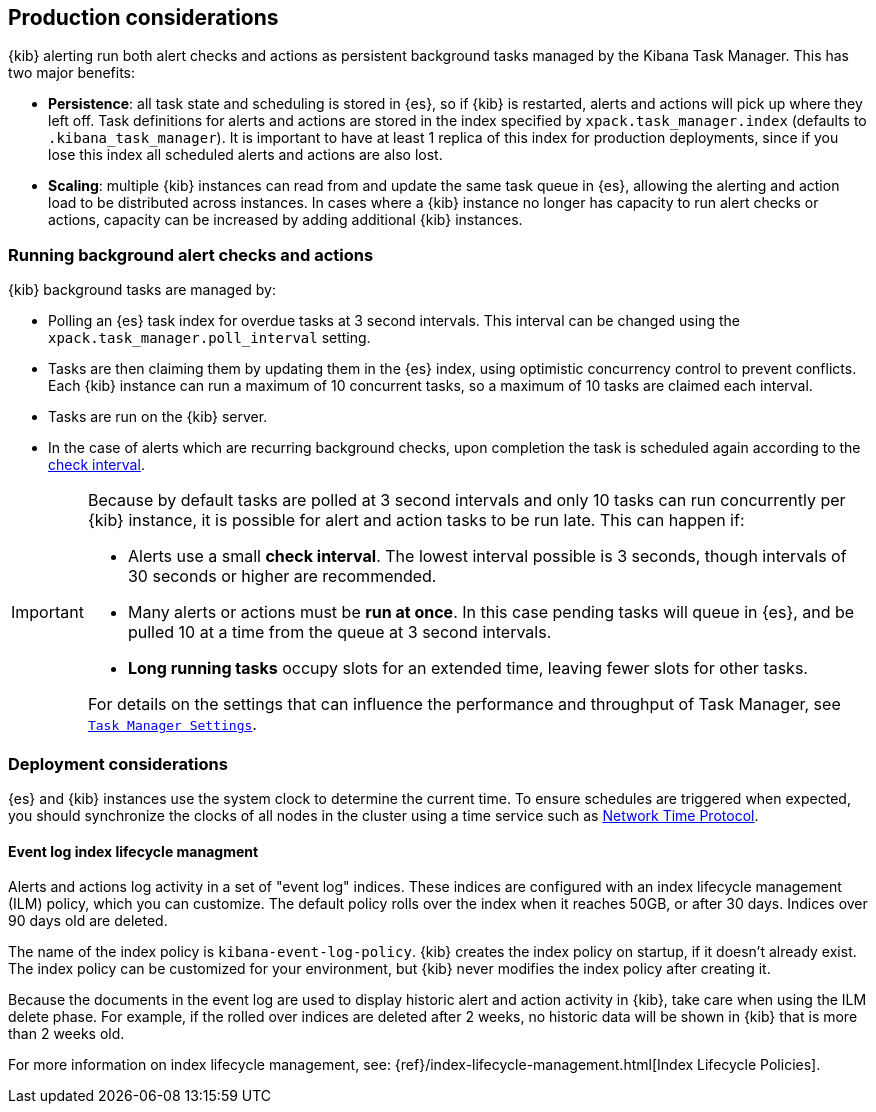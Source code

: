 [role="xpack"]
[[alerting-production-considerations]]
== Production considerations

{kib} alerting run both alert checks and actions as persistent background tasks managed by the Kibana Task Manager. This has two major benefits:

* *Persistence*: all task state and scheduling is stored in {es}, so if {kib} is restarted, alerts and actions will pick up where they left off.  Task definitions for alerts and actions are stored in the index specified by `xpack.task_manager.index` (defaults to `.kibana_task_manager`).  It is important to have at least 1 replica of this index for production deployments, since if you lose this index all scheduled alerts and actions are also lost.
* *Scaling*: multiple {kib} instances can read from and update the same task queue in {es}, allowing the alerting and action load to be distributed across instances. In cases where a {kib} instance no longer has capacity to run alert checks or actions, capacity can be increased by adding additional {kib} instances.

[float]
=== Running background alert checks and actions

{kib} background tasks are managed by:

* Polling an {es} task index for overdue tasks at 3 second intervals.  This interval can be changed using the `xpack.task_manager.poll_interval` setting.
* Tasks are then claiming them by updating them in the {es} index, using optimistic concurrency control to prevent conflicts. Each {kib} instance can run a maximum of 10 concurrent tasks, so a maximum of 10 tasks are claimed each interval. 
* Tasks are run on the {kib} server. 
* In the case of alerts which are recurring background checks, upon completion the task is scheduled again according to the <<defining-alerts-general-details, check interval>>.

[IMPORTANT]
==============================================
Because by default tasks are polled at 3 second intervals and only 10 tasks can run concurrently per {kib} instance, it is possible for alert and action tasks to be run late. This can happen if: 

* Alerts use a small *check interval*. The lowest interval possible is 3 seconds, though intervals of 30 seconds or higher are recommended.
* Many alerts or actions must be *run at once*. In this case pending tasks will queue in {es}, and be pulled 10 at a time from the queue at 3 second intervals. 
* *Long running tasks* occupy slots for an extended time, leaving fewer slots for other tasks. 

For details on the settings that can influence the performance and throughput of Task Manager, see <<task-manager-settings,`Task Manager Settings`>>.

==============================================

[float]
=== Deployment considerations

{es} and {kib} instances use the system clock to determine the current time. To ensure schedules are triggered when expected, you should synchronize the clocks of all nodes in the cluster using a time service such as http://www.ntp.org/[Network Time Protocol].

[float]
[[event-log-ilm]]
==== Event log index lifecycle managment

Alerts and actions log activity in a set of "event log" indices.  These indices are configured with an index lifecycle management (ILM) policy, which you can customize.  The default policy rolls over the index when it reaches 50GB, or after 30 days.  Indices over 90 days old are deleted.

The name of the index policy is `kibana-event-log-policy`.  {kib} creates the index policy on startup, if it doesn't already exist.  The index policy can be customized for your environment, but {kib} never modifies the index policy after creating it.

Because the documents in the event log are used to display historic alert and action activity in {kib}, take care when using the ILM delete phase.  For example, if the rolled over indices are deleted after 2 weeks, no historic data will be shown in {kib} that is more than 2 weeks old.

For more information on index lifecycle management, see:
{ref}/index-lifecycle-management.html[Index Lifecycle Policies].
